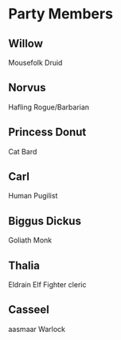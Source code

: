 
#+STARTUP: content showstars indent
#+FILETAGS: dnd notes avadra gahdouh
* Party Members
** Willow
Mousefolk
Druid
** Norvus
Hafling
Rogue/Barbarian
** Princess Donut
Cat
Bard
** Carl
Human
Pugilist
** Biggus Dickus
Goliath
Monk
** Thalia
Eldrain Elf
Fighter cleric
** Casseel
aasmaar
Warlock

* 

